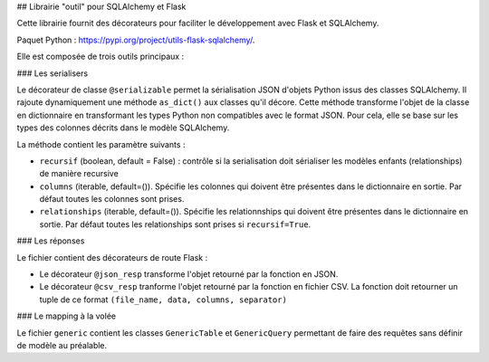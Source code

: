 ## Librairie "outil" pour SQLAlchemy et Flask

Cette librairie fournit des décorateurs pour faciliter le développement avec Flask et SQLAlchemy. 

Paquet Python : https://pypi.org/project/utils-flask-sqlalchemy/.

Elle est composée de trois outils principaux :

### Les serialisers

Le décorateur de classe ``@serializable`` permet la sérialisation JSON d'objets Python issus des classes SQLAlchemy. Il rajoute dynamiquement une méthode ``as_dict()`` aux classes qu'il décore. Cette méthode transforme l'objet de la classe en dictionnaire en transformant les types Python non compatibles avec le format JSON. Pour cela, elle se base sur les types des colonnes décrits dans le modèle SQLAlchemy.

La méthode contient les paramètre suivants :

- ``recursif`` (boolean, default = False) : contrôle si la serialisation doit sérialiser les modèles enfants (relationships) de manière recursive
- ``columns`` (iterable, default=()). Spécifie les colonnes qui doivent être présentes dans le dictionnaire en sortie. Par défaut toutes les colonnes sont prises.
- ``relationships`` (iterable, default=()). Spécifie les relationnships qui doivent être présentes dans le dictionnaire en sortie. Par défaut toutes les relationships sont prises si ``recursif=True``.

### Les réponses

Le fichier contient des décorateurs de route Flask :

- Le décorateur ``@json_resp`` transforme l'objet retourné par la fonction en JSON.
- Le décorateur ``@csv_resp`` tranforme l'objet retourné par la fonction en fichier CSV. La fonction doit retourner un tuple de ce format ``(file_name, data, columns, separator)``

### Le mapping à la volée

Le fichier ``generic`` contient les classes ``GenericTable`` et ``GenericQuery`` permettant de faire des requêtes sans définir de modèle au préalable.


